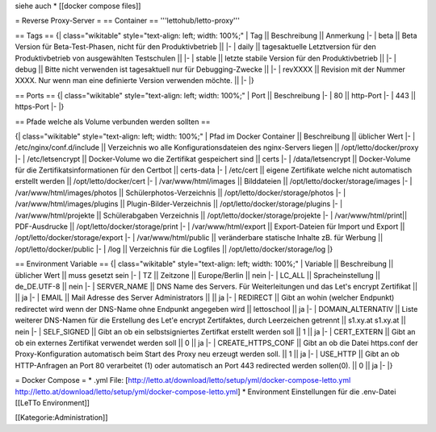 siehe auch
* [[docker compose files]]

= Reverse Proxy-Server =
== Container ==
'''lettohub/letto-proxy'''

== Tags ==
{| class="wikitable" style="text-align: left; width: 100%;"
| Tag || Beschreibung || Anmerkung
|- 
| beta || Beta Version für Beta-Test-Phasen, nicht für den Produktivbetrieb || 
|-
| daily || tagesaktuelle Letztversion für den Produktivbetrieb von ausgewählten Testschulen ||
|-
| stable || letzte stabile Version für den Produktivbetrieb ||
|-
| debug || Bitte nicht verwenden ist tagesaktuell nur für Debugging-Zwecke ||
|-
| revXXXX || Revision mit der Nummer XXXX. Nur wenn man eine definierte Version verwenden möchte. ||
|-
|}

== Ports ==
{| class="wikitable" style="text-align: left; width: 100%;"
| Port || Beschreibung
|- 
| 80 || http-Port
|-
| 443 || https-Port
|-
|}

== Pfade welche als Volume verbunden werden sollten ==

{| class="wikitable" style="text-align: left; width: 100%;"
| Pfad im Docker Container || Beschreibung || üblicher Wert
|-
| /etc/nginx/conf.d/include || Verzeichnis wo alle Konfigurationsdateien des nginx-Servers liegen || /opt/letto/docker/proxy  
|-
| /etc/letsencrypt || Docker-Volume wo die Zertifikat gespeichert sind || certs
|-
| /data/letsencrypt || Docker-Volume für die Zertifikatsinformationen für den Certbot || certs-data
|-
| /etc/cert || eigene Zertifikate welche nicht automatisch erstellt werden || /opt/letto/docker/cert
|-
| /var/www/html/images || Bilddateien || /opt/letto/docker/storage/images
|-
| /var/www/html/images/photos || Schülerphotos-Verzeichnis || /opt/letto/docker/storage/photos
|-
| /var/www/html/images/plugins || Plugin-Bilder-Verzeichnis || /opt/letto/docker/storage/plugins
|-
| /var/www/html/projekte || Schülerabgaben Verzeichnis || /opt/letto/docker/storage/projekte
|-
| /var/www/html/print|| PDF-Ausdrucke || /opt/letto/docker/storage/print
|-
| /var/www/html/export || Export-Dateien für Import und Export || /opt/letto/docker/storage/export  
|-
| /var/www/html/public || veränderbare statische Inhalte zB. für Werbung || /opt/letto/docker/public  
|-
| /log || Verzeichnis für die Logfiles || /opt/letto/docker/storage/log
|}

== Environment Variable ==
{| class="wikitable" style="text-align: left; width: 100%;"
| Variable || Beschreibung || üblicher Wert || muss gesetzt sein
|- 
| TZ || Zeitzone || Europe/Berlin || nein
|-
| LC_ALL || Spracheinstellung || de_DE.UTF-8 || nein
|-
| SERVER_NAME || DNS Name des Servers. Für Weiterleitungen und das Let's encrypt Zertifikat || || ja
|-
| EMAIL || Mail Adresse des Server Administrators || || ja
|-
| REDIRECT || Gibt an wohin (welcher Endpunkt) redirectet wird wenn der DNS-Name ohne Endpunkt angegeben wird || lettoschool || ja
|-
| DOMAIN_ALTERNATIV || Liste weiterer DNS-Namen für die Erstellung des Let'e encrypt Zertifaktes, durch Leerzeichen getrennt || s1.xy.at s1.xy.at || nein
|-
| SELF_SIGNED        || Gibt an ob ein selbstsigniertes Zertifkat erstellt werden soll                                                    || 1 || ja   
|-                               
| CERT_EXTERN        || Gibt an ob ein externes Zertifikat verwendet werden soll                                                          || 0 || ja
|-                                                              
| CREATE_HTTPS_CONF  || Gibt an ob die Datei https.conf der Proxy-Konfiguration automatisch beim Start des Proxy neu erzeugt werden soll. || 1 || ja
|-                                                               
| USE_HTTP           || Gibt an ob HTTP-Anfragen an Port 80 verarbeitet (1) oder automatisch an Port 443 redirected werden sollen(0).     || 0 || ja
|-
|}

= Docker Compose =
* .yml File: [http://letto.at/download/letto/setup/yml/docker-compose-letto.yml http://letto.at/download/letto/setup/yml/docker-compose-letto.yml]
* Environment Einstellungen für die .env-Datei [[LeTTo Environment]]

[[Kategorie:Administration]]

